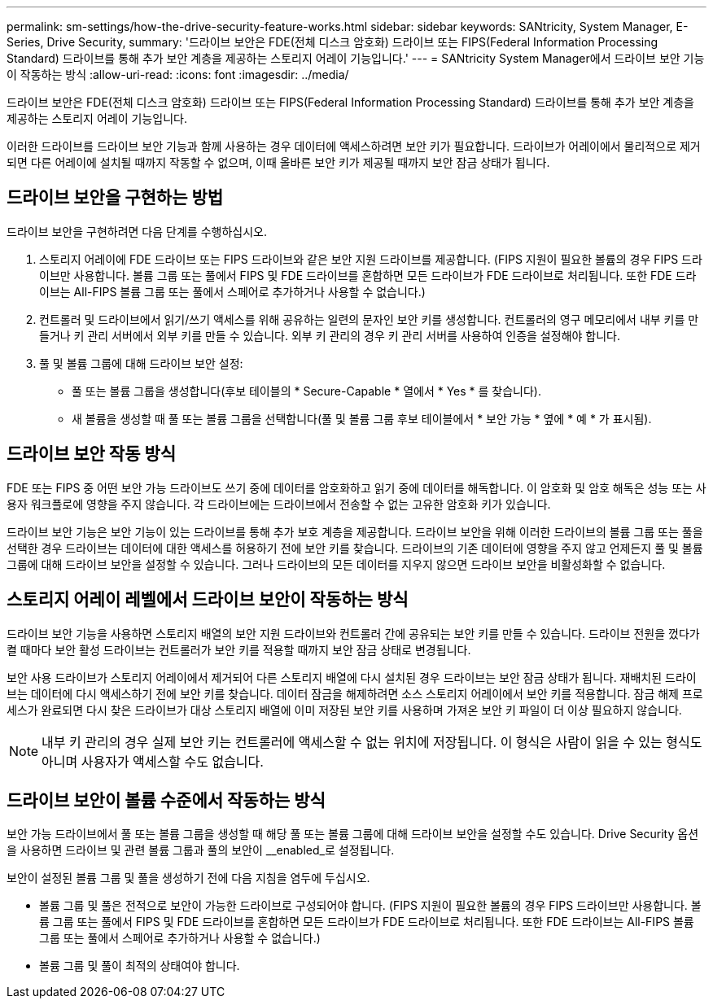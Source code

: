 ---
permalink: sm-settings/how-the-drive-security-feature-works.html 
sidebar: sidebar 
keywords: SANtricity, System Manager, E-Series, Drive Security, 
summary: '드라이브 보안은 FDE(전체 디스크 암호화) 드라이브 또는 FIPS(Federal Information Processing Standard) 드라이브를 통해 추가 보안 계층을 제공하는 스토리지 어레이 기능입니다.' 
---
= SANtricity System Manager에서 드라이브 보안 기능이 작동하는 방식
:allow-uri-read: 
:icons: font
:imagesdir: ../media/


[role="lead"]
드라이브 보안은 FDE(전체 디스크 암호화) 드라이브 또는 FIPS(Federal Information Processing Standard) 드라이브를 통해 추가 보안 계층을 제공하는 스토리지 어레이 기능입니다.

이러한 드라이브를 드라이브 보안 기능과 함께 사용하는 경우 데이터에 액세스하려면 보안 키가 필요합니다. 드라이브가 어레이에서 물리적으로 제거되면 다른 어레이에 설치될 때까지 작동할 수 없으며, 이때 올바른 보안 키가 제공될 때까지 보안 잠금 상태가 됩니다.



== 드라이브 보안을 구현하는 방법

드라이브 보안을 구현하려면 다음 단계를 수행하십시오.

. 스토리지 어레이에 FDE 드라이브 또는 FIPS 드라이브와 같은 보안 지원 드라이브를 제공합니다. (FIPS 지원이 필요한 볼륨의 경우 FIPS 드라이브만 사용합니다. 볼륨 그룹 또는 풀에서 FIPS 및 FDE 드라이브를 혼합하면 모든 드라이브가 FDE 드라이브로 처리됩니다. 또한 FDE 드라이브는 All-FIPS 볼륨 그룹 또는 풀에서 스페어로 추가하거나 사용할 수 없습니다.)
. 컨트롤러 및 드라이브에서 읽기/쓰기 액세스를 위해 공유하는 일련의 문자인 보안 키를 생성합니다. 컨트롤러의 영구 메모리에서 내부 키를 만들거나 키 관리 서버에서 외부 키를 만들 수 있습니다. 외부 키 관리의 경우 키 관리 서버를 사용하여 인증을 설정해야 합니다.
. 풀 및 볼륨 그룹에 대해 드라이브 보안 설정:
+
** 풀 또는 볼륨 그룹을 생성합니다(후보 테이블의 * Secure-Capable * 열에서 * Yes * 를 찾습니다).
** 새 볼륨을 생성할 때 풀 또는 볼륨 그룹을 선택합니다(풀 및 볼륨 그룹 후보 테이블에서 * 보안 가능 * 옆에 * 예 * 가 표시됨).






== 드라이브 보안 작동 방식

FDE 또는 FIPS 중 어떤 보안 가능 드라이브도 쓰기 중에 데이터를 암호화하고 읽기 중에 데이터를 해독합니다. 이 암호화 및 암호 해독은 성능 또는 사용자 워크플로에 영향을 주지 않습니다. 각 드라이브에는 드라이브에서 전송할 수 없는 고유한 암호화 키가 있습니다.

드라이브 보안 기능은 보안 기능이 있는 드라이브를 통해 추가 보호 계층을 제공합니다. 드라이브 보안을 위해 이러한 드라이브의 볼륨 그룹 또는 풀을 선택한 경우 드라이브는 데이터에 대한 액세스를 허용하기 전에 보안 키를 찾습니다. 드라이브의 기존 데이터에 영향을 주지 않고 언제든지 풀 및 볼륨 그룹에 대해 드라이브 보안을 설정할 수 있습니다. 그러나 드라이브의 모든 데이터를 지우지 않으면 드라이브 보안을 비활성화할 수 없습니다.



== 스토리지 어레이 레벨에서 드라이브 보안이 작동하는 방식

드라이브 보안 기능을 사용하면 스토리지 배열의 보안 지원 드라이브와 컨트롤러 간에 공유되는 보안 키를 만들 수 있습니다. 드라이브 전원을 껐다가 켤 때마다 보안 활성 드라이브는 컨트롤러가 보안 키를 적용할 때까지 보안 잠금 상태로 변경됩니다.

보안 사용 드라이브가 스토리지 어레이에서 제거되어 다른 스토리지 배열에 다시 설치된 경우 드라이브는 보안 잠금 상태가 됩니다. 재배치된 드라이브는 데이터에 다시 액세스하기 전에 보안 키를 찾습니다. 데이터 잠금을 해제하려면 소스 스토리지 어레이에서 보안 키를 적용합니다. 잠금 해제 프로세스가 완료되면 다시 찾은 드라이브가 대상 스토리지 배열에 이미 저장된 보안 키를 사용하며 가져온 보안 키 파일이 더 이상 필요하지 않습니다.

[NOTE]
====
내부 키 관리의 경우 실제 보안 키는 컨트롤러에 액세스할 수 없는 위치에 저장됩니다. 이 형식은 사람이 읽을 수 있는 형식도 아니며 사용자가 액세스할 수도 없습니다.

====


== 드라이브 보안이 볼륨 수준에서 작동하는 방식

보안 가능 드라이브에서 풀 또는 볼륨 그룹을 생성할 때 해당 풀 또는 볼륨 그룹에 대해 드라이브 보안을 설정할 수도 있습니다. Drive Security 옵션을 사용하면 드라이브 및 관련 볼륨 그룹과 풀의 보안이 __enabled_로 설정됩니다.

보안이 설정된 볼륨 그룹 및 풀을 생성하기 전에 다음 지침을 염두에 두십시오.

* 볼륨 그룹 및 풀은 전적으로 보안이 가능한 드라이브로 구성되어야 합니다. (FIPS 지원이 필요한 볼륨의 경우 FIPS 드라이브만 사용합니다. 볼륨 그룹 또는 풀에서 FIPS 및 FDE 드라이브를 혼합하면 모든 드라이브가 FDE 드라이브로 처리됩니다. 또한 FDE 드라이브는 All-FIPS 볼륨 그룹 또는 풀에서 스페어로 추가하거나 사용할 수 없습니다.)
* 볼륨 그룹 및 풀이 최적의 상태여야 합니다.

